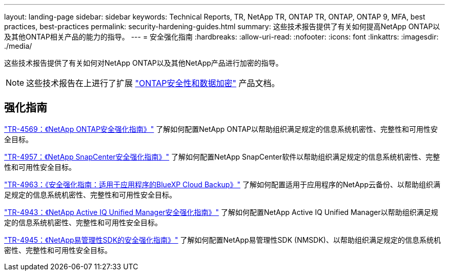 ---
layout: landing-page 
sidebar: sidebar 
keywords: Technical Reports, TR, NetApp TR, ONTAP TR, ONTAP, ONTAP 9, MFA, best practices, best-practices 
permalink: security-hardening-guides.html 
summary: 这些技术报告提供了有关如何提高NetApp ONTAP以及其他ONTAP相关产品的能力的指导。 
---
= 安全强化指南
:hardbreaks:
:allow-uri-read: 
:nofooter: 
:icons: font
:linkattrs: 
:imagesdir: ./media/


[role="lead"]
这些技术报告提供了有关如何对NetApp ONTAP以及其他NetApp产品进行加密的指导。

[NOTE]
====
这些技术报告在上进行了扩展 link:https://docs.netapp.com/us-en/ontap/security-encryption/index.html["ONTAP安全性和数据加密"] 产品文档。

====


== 强化指南

link:https://www.netapp.com/pdf.html?item=/media/10674-tr4569.pdf["TR-4569：《NetApp ONTAP安全强化指南》"^]
了解如何配置NetApp ONTAP以帮助组织满足规定的信息系统机密性、完整性和可用性安全目标。

link:https://www.netapp.com/pdf.html?item=/media/82393-tr-4957.pdf["TR-4957：《NetApp SnapCenter安全强化指南》"^]
了解如何配置NetApp SnapCenter软件以帮助组织满足规定的信息系统机密性、完整性和可用性安全目标。

link:https://www.netapp.com/pdf.html?item=/media/83591-tr-4963.pdf["TR-4963：《安全强化指南：适用于应用程序的BlueXP Cloud Backup》"^]
了解如何配置适用于应用程序的NetApp云备份、以帮助组织满足规定的信息系统机密性、完整性和可用性安全目标。

link:https://netapp.com/pdf.html?item=/media/78654-tr-4943.pdf["TR-4943：《NetApp Active IQ Unified Manager安全强化指南》"^]
了解如何配置NetApp Active IQ Unified Manager以帮助组织满足规定的信息系统机密性、完整性和可用性安全目标。

link:https://www.netapp.com/pdf.html?item=/media/78941-tr-4945.pdf["TR-4945：《NetApp易管理性SDK的安全强化指南》"^]
了解如何配置NetApp易管理性SDK (NMSDK)、以帮助组织满足规定的信息系统机密性、完整性和可用性安全目标。
